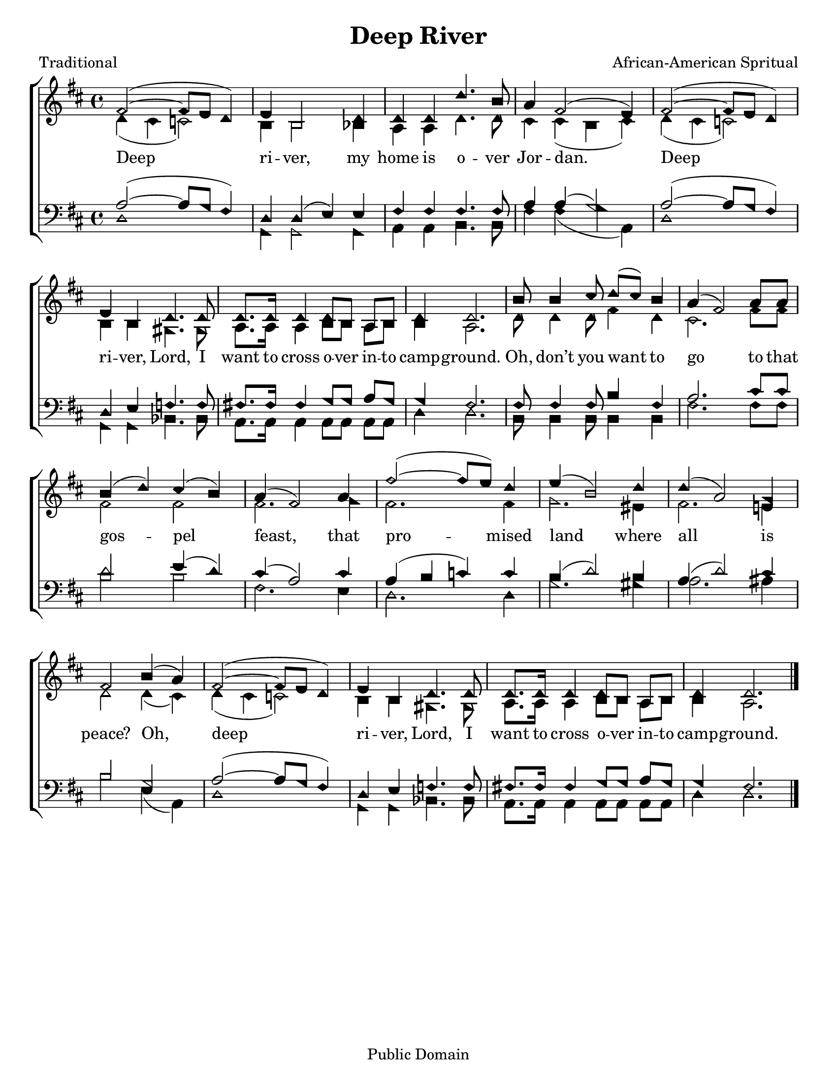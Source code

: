 \version "2.18.2"

\header {
 	title = "Deep River"
 	composer = "African-American Spritual"
 	poet = "Traditional"
	%meter = ""
	copyright = "Public Domain"
	tagline = ""
}


\paper {
	#(set-paper-size "letter")
	indent = 0
  	%page-count = #1
	print-page-number = "false"
}


global = {
 	\key d \major
 	\time 4/4
	\aikenHeads
  	\huge
	\set Timing.beamExceptions = #'()
	\set Timing.baseMoment = #(ly:make-moment 1/4)
	\set Timing.beatStructure = #'(1 1 1 1)
  	\override Score.BarNumber.break-visibility = ##(#f #f #f)
 	\set Staff.midiMaximumVolume = #1.0
 	%\partial 4
}


lead = {
	\set Staff.midiMinimumVolume = #3.0
}


soprano = \relative c'' {
 	\global
	fis,2(~ fis8 e d4) e b2 d4 d d d'4. b8 a4 fis2( e4)
	fis2(~ fis8 e d4) e b d4. d8 d8. d16 d4 d8 b a b d4 d2.
	b'8 b4 cis8 d( cis) b4 a( fis2) a8 a b4( d) cis( b) a( fis2)
	a4 fis'2(~ fis8 e) d4 e( b2) d4 d( a2) g4 fis2
	b4( a) fis2(~ fis8 e d4) e b d4. d8 d8. d16 d4 d8 b a b d4 d2.
	\bar "|."
}


alto = \relative c' {
	\global
	d4( cis c2) b4 b2 bes4 a a d4. d8 cis4 cis( b cis)
	d( cis c2) b4 b gis4. gis8 a8. a16 a4 b8 b a b b4 a2.
	d8 d4 d8 fis4 d cis2. fis8 fis fis2 fis fis2.
	g4 fis2. fis4 g2. eis4 fis2. e!4 d2
	d4( cis) d( cis c2) b4 b gis4. gis8 a8. a16 a4 b8 b a b b4 a2.
}


tenor = \relative c' {
	\global
	\clef "bass"
	a2(~ a8 g fis4) d d( e) e fis fis fis4. fis8 a4 a( g2)
	a(~ a8 g fis4) d e f4. f8 fis!8. fis16 fis4 g8 g a g g4 fis2.
	fis8 fis4 fis8 b4 fis a2. cis8 cis d2 e4( d) cis( a2)
	cis4 a( b c) c b( d2) b4 a( d2) cis4 b2
	g a(~ a8 g fis4) d e f4. f8 fis!8. fis16 fis4 g8 g a g g4 fis2.
}


bass = \relative c {
	\global
	\clef "bass"
	d1 g,4 g2 g4 a a b4. b8 fis'4 fis( g a,)
	d1 g,4 g bes4. bes8 a8. a16 a4 a8 a a a d4 d2.
	b8 b4 b8 b4 b fis'2. fis8 fis b2 b fis2.
	e4 d2. d4 g2. gis4 a2. ais4 b2
	e,4( a,) d1 g,4 g bes4. bes8 a8. a16 a4 a8 a a a d4 d2.
}


% Some useful characters: – — “ ” ‘ ’


verseOne = \lyricmode {
	Deep ri -- ver, my home is o -- ver Jor -- dan.
	Deep ri -- ver, Lord, I want to cross o -- ver in -- to camp -- ground.
	Oh, don’t you want to go to that gos -- pel feast,
	that pro -- mised land where all is peace?
	Oh, deep ri -- ver, Lord, I want to cross o -- ver in -- to camp -- ground.
}


verseTwo = \lyricmode {
	\set stanza = "2."
}


verseThree = \lyricmode {
	\set stanza = "3."
}


verseFour = \lyricmode {
	\set stanza = "4."
}


\score{
	\new ChoirStaff <<
		\new Staff \with {midiInstrument = #"acoustic grand"} <<
			\new Voice = "soprano" {\voiceOne \soprano}
			\new Voice = "alto" {\voiceTwo \alto}
		>>
		
		\new Lyrics {
			\lyricsto "soprano" \verseOne
		}
		\new Lyrics {
			\lyricsto "soprano" \verseTwo
		}
		\new Lyrics {
			\lyricsto "soprano" \verseThree
		}
		\new Lyrics {
			\lyricsto "soprano" \verseFour
		}
		
		\new Staff  \with {midiInstrument = #"acoustic grand"}<<
			\new Voice = "tenor" {\voiceThree \tenor}
			\new Voice = "bass" {\voiceFour \bass}
		>>
		
	>>
	
	\layout{}
	\midi{
		\tempo 4 = 70
	}
}

